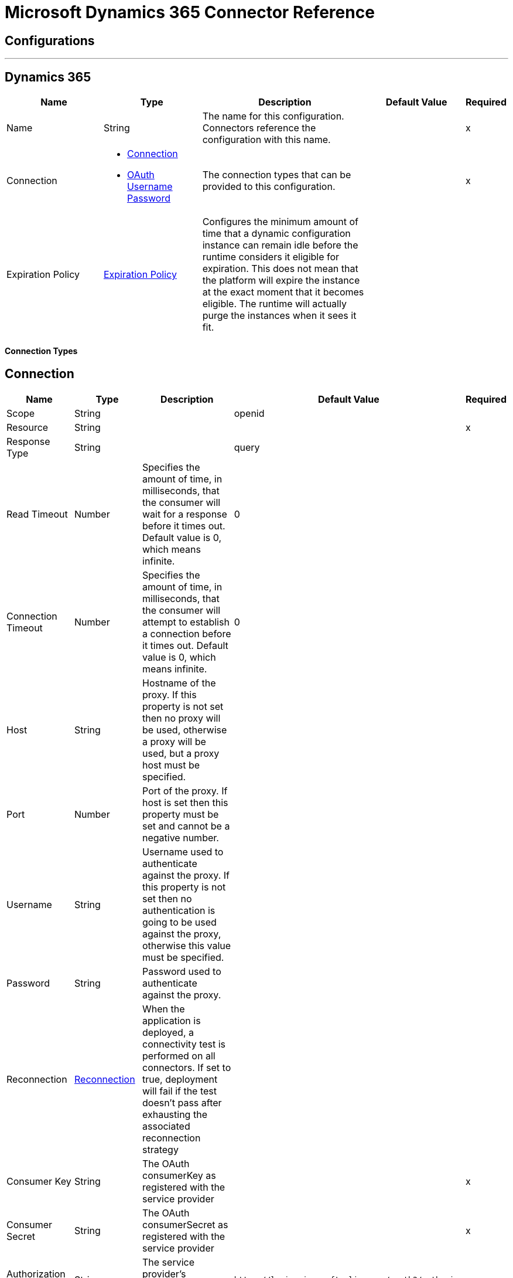 = Microsoft Dynamics 365 Connector Reference

== Configurations
---
[[dynamics-config]]
== Dynamics 365

[cols=".^20%,.^20%,.^35%,.^20%,^.^5%", options="header"]
|===
| Name | Type | Description | Default Value | Required
|Name | String | The name for this configuration. Connectors reference the configuration with this name. | | x
| Connection a| * <<dynamics-config_connection, Connection>>
* <<dynamics-config_oauth-user-pass, OAuth Username Password>>
 | The connection types that can be provided to this configuration. | | x
| Expiration Policy a| <<ExpirationPolicy>> |  Configures the minimum amount of time that a dynamic configuration instance can remain idle before the runtime considers it eligible for expiration. This does not mean that the platform will expire the instance at the exact moment that it becomes eligible. The runtime will actually purge the instances when it sees it fit. |  |
|===

==== Connection Types
[[dynamics-config_connection]]
== Connection

[cols=".^20%,.^20%,.^35%,.^20%,^.^5%", options="header"]
|===
| Name | Type | Description | Default Value | Required
| Scope a| String |  |  openid |
| Resource a| String |  |  | x
| Response Type a| String |  |  query |
| Read Timeout a| Number |  Specifies the amount of time, in milliseconds, that the consumer will wait for a response before it times out. Default value is 0, which means infinite. |  0 |
| Connection Timeout a| Number |  Specifies the amount of time, in milliseconds, that the consumer will attempt to establish a connection before it times out. Default value is 0, which means infinite. |  0 |
| Host a| String |  Hostname of the proxy. If this property is not set then no proxy will be used, otherwise a proxy will be used, but a proxy host must be specified. |  |
| Port a| Number |  Port of the proxy. If host is set then this property must be set and cannot be a negative number. |  |
| Username a| String |  Username used to authenticate against the proxy. If this property is not set then no authentication is going to be used against the proxy, otherwise this value must be specified. |  |
| Password a| String |  Password used to authenticate against the proxy. |  |
| Reconnection a| <<Reconnection>> |  When the application is deployed, a connectivity test is performed on all connectors. If set to true, deployment will fail if the test doesn't pass after exhausting the associated reconnection strategy |  |
| Consumer Key a| String |  The OAuth consumerKey as registered with the service provider |  | x
| Consumer Secret a| String |  The OAuth consumerSecret as registered with the service provider |  | x
| Authorization Url a| String |  The service provider's authorization endpoint URL |  `+https://login.microsoftonline.com/oauth2/authorize+` |
| Access Token Url a| String |  The service provider's accessToken endpoint URL |  `+https://login.microsoftonline.com/oauth2/token+` |
| Scopes a| String |  The OAuth scopes to be requested during the dance. If not provided, it will default to those in the annotation |  |
| Resource Owner Id a| String |  The resourceOwnerId which each component should use if it doesn't reference otherwise. |  |
| Before a| String |  The name of a flow to be executed right before starting the OAuth dance |  |
| After a| String |  The name of a flow to be executed right after an accessToken has been received |  |
| Listener Config a| String |  A reference to a `+<http:listener-config />+` to be used in order to create the listener that will catch the access token callback endpoint. |  | x
| Callback Path a| String |  The path of the access token callback endpoint |  | x
| Authorize Path a| String |  The path of the local HTTP endpoint which triggers the OAuth dance |  | x
| External Callback Url a| String |  If the callback endpoint is behind a proxy or should be accessed through a non direct URL, use this parameter to tell the OAuth provider the URL it should use to access the callback |  |
| Object Store a| String |  A reference to the object store that should be used to store each resource owner id's data. If not specified, runtime will automatically provision the default one. |  |
|===
[[dynamics-config_oauth-user-pass]]

=== OAuth Username Password

[cols=".^20%,.^20%,.^35%,.^20%,^.^5%", options="header"]
|===
| Name | Type | Description | Default Value | Required
| Username a| String |  Username used to initialize the session |  | x
| Password a| String |  Password used to authenticate the user |  | x
| Resource a| String |  The App ID URI of the web API (secured resource). |  | x
| Client Id a| String |  The Application Id assigned to your app when you registered it with Azure AD. You can find this in the Azure Portal. Click Active Directory, click the directory, choose the application, and click Configure. |  | x
| Client Secret a| String |  The Application Secret that you created in the app registration portal for your app. It should not be used in a native app, because client_secrets cannot be reliably stored on devices. It is required for web apps and web APIs, which have the ability to store the client_secret securely on the server side. |  | x
| Token Request Endpoint a| String |  |  | x
| Reconnection a| <<Reconnection>> |  When the application is deployed, a connectivity test is performed on all connectors. If set to true, deployment will fail if the test doesn't pass after exhausting the associated reconnection strategy |  |
| Read Timeout a| Number |  Specifies the amount of time, in milliseconds, that the consumer will wait for a response before it times out. Default value is 0, which means infinite. |  0 |
| Connection Timeout a| Number |  Specifies the amount of time, in milliseconds, that the consumer will attempt to establish a connection before it times out. Default value is 0, which means infinite. |  0 |
| Host a| String |  Hostname of the proxy. If this property is not set then no proxy will be used, otherwise a proxy will be used, but a proxy host must be specified. |  |
| Port a| Number |  Port of the proxy. If host is set then this property must be set and cannot be a negative number. |  |
| Username a| String |  Username used to authenticate against the proxy. If this property is not set then no authentication is going to be used against the proxy, otherwise this value must be specified. |  |
| Password a| String |  Password used to authenticate against the proxy. |  |
|===

==== Associated Operations
* <<create>>
* <<createMultiple>>
* <<delete>>
* <<deleteMultiple>>
* <<disassociate>>
* <<doAction>>
* <<invoke>>
* <<retrieve>>
* <<retrieveMultiple>>
* <<retrieveMultipleByQuery>>
* <<unauthorize>>
* <<update>>
* <<updateMultiple>>



== Operations

[[create]]
== Create

`<dynamics:create>`

Creates a new Entity:  

* Create New Entity - https://msdn.microsoft.com/en-us/library/gg328090.aspx 

* Associate Entity upon Creation - https://msdn.microsoft.com/en-us/library/mt607875.aspx#Anchor_4

[cols=".^20%,.^20%,.^35%,.^20%,^.^5%", options="header"]
|===
| Name | Type | Description | Default Value | Required
| Configuration | String | The name of the configuration to use. | | x
| Logical Name a| String |  The logical name of the entity. It is always the Schema Name in lower case. |  | x
| Attributes a| Object |  The attributes of the entity to be created as a Map. |  `#[payload]` |
| Target Variable a| String |  The name of a variable on which the operation's output will be placed |  |
| Target Value a| String |  An expression that will be evaluated against the operation's output and the outcome of that expression will be stored in the target variable |  `#[payload]` |
| Reconnection Strategy a| * <<reconnect>>
* <<reconnect-forever>> |  A retry strategy in case of connectivity errors |  |
|===

=== Output

[cols=".^50%,.^50%"]
|===
| Type a| String
|===

==== For Configurations

* <<dynamics-config>>

==== Throws

* DYNAMICS:RETRY_EXHAUSTED
* DYNAMICS:CONNECTIVITY
* DYNAMICS:UNKNOWN
* DYNAMICS:CONNECTIVITY


[[createMultiple]]
== Create Multiple

`<dynamics:create-multiple>`


Creates Multiple Entities:

* Create New Entity - https://msdn.microsoft.com/en-us/library/gg328090.aspx 

* Associate Entity upon Creation - https://msdn.microsoft.com/en-us/library/mt607875.aspx#Anchor_4 

* Batch Request - https://msdn.microsoft.com/en-us/library/mt607719.aspx



[cols=".^20%,.^20%,.^35%,.^20%,^.^5%", options="header"]
|===
| Name | Type | Description | Default Value | Required
| Configuration | String | The name of the configuration to use. | | x
| Logical Name a| String |  The logical name of the entities to be created. It is always the Schema Name in lower case. |  | x
| Entities Attributes a| Array of Object |  A list with the attributes of the entities to be created as a List of Maps. |  `#[payload]` |
| Use Single Transaction a| Boolean |  Use a single transaction for creation. If one entity fails to be created the transaction is rolled-back. |  false |
| Target Variable a| String |  The name of a variable on which the operation's output will be placed |  |
| Target Value a| String |  An expression that will be evaluated against the operation's output and the outcome of that expression will be stored in the target variable |  `#[payload]` |
| Reconnection Strategy a| * <<reconnect>>
* <<reconnect-forever>> |  A retry strategy in case of connectivity errors |  |
|===

=== Output

[cols=".^50%,.^50%"]
|===
| Type a| <<BulkOperationResult>>
|===

==== For Configurations

* <<dynamics-config>>

==== Throws

* DYNAMICS:RETRY_EXHAUSTED
* DYNAMICS:CONNECTIVITY
* DYNAMICS:UNKNOWN
* DYNAMICS:CONNECTIVITY


[[delete]]
== Delete

`<dynamics:delete>`

Delete an Entity:

* Delete an Entity - https://msdn.microsoft.com/en-us/library/mt607664.aspx

[cols=".^20%,.^20%,.^35%,.^20%,^.^5%", options="header"]
|===
| Name | Type | Description | Default Value | Required
| Configuration | String | The name of the configuration to use. | | x
| Logical Name a| String |  The logical name of the entity. It is always the Schema Name in lower case. |  | x
| Id a| String |  The id of the entity that is going to be deleted |  `#[payload]` |
| Reconnection Strategy a| * <<reconnect>>
* <<reconnect-forever>> |  A retry strategy in case of connectivity errors |  |
|===

=== For Configurations

* <<dynamics-config>>

=== Throws

* DYNAMICS:RETRY_EXHAUSTED
* DYNAMICS:CONNECTIVITY
* DYNAMICS:UNKNOWN
* DYNAMICS:CONNECTIVITY


[[deleteMultiple]]
== Delete Multiple

`<dynamics:delete-multiple>`

Delete Multiple Entities:  

* Delete an Entity - https://msdn.microsoft.com/en-us/library/mt607664.aspx 

* Batch Request - https://msdn.microsoft.com/en-us/library/mt607719.aspx

[cols=".^20%,.^20%,.^35%,.^20%,^.^5%", options="header"]
|===
| Name | Type | Description | Default Value | Required
| Configuration | String | The name of the configuration to use. | | x
| Logical Name a| String |  The logical name of the entity. It is always the Schema Name in lower case. |  | x
| Ids a| Array of String |  The list of ids that are going to be deleted. |  `#[payload]` |
| Use Single Transaction a| Boolean |  Use a single transaction for deletion. If one entity fails to be deleted the transaction is rolled-back. |  true |
| Target Variable a| String |  The name of a variable on which the operation's output will be placed |  |
| Target Value a| String |  An expression that will be evaluated against the operation's output and the outcome of that expression will be stored in the target variable |  `#[payload]` |
| Reconnection Strategy a| * <<reconnect>>
* <<reconnect-forever>> |  A retry strategy in case of connectivity errors |  |
|===

=== Output

[cols=".^50%,.^50%"]
|===
| Type a| <<BulkOperationResult>>
|===

=== For Configurations

* <<dynamics-config>>

=== Throws

* DYNAMICS:RETRY_EXHAUSTED
* DYNAMICS:CONNECTIVITY
* DYNAMICS:UNKNOWN
* DYNAMICS:CONNECTIVITY


[[disassociate]]
== Disassociate

`<dynamics:disassociate>`

Removes a reference to an entity.

[cols=".^20%,.^20%,.^35%,.^20%,^.^5%", options="header"]
|===
| Name | Type | Description | Default Value | Required
| Configuration | String | The name of the configuration to use. | | x
| Logical Name a| String |  The logical name of the entity. It is always the Schema Name in lower case. |  | x
| Attributes a| Object |  disasociate request's payload |  `#[payload]` |
| Reconnection Strategy a| * <<reconnect>>
* <<reconnect-forever>> |  A retry strategy in case of connectivity errors |  |
|===


=== For Configurations

* <<dynamics-config>>

=== Throws

* DYNAMICS:RETRY_EXHAUSTED
* DYNAMICS:CONNECTIVITY
* DYNAMICS:UNKNOWN
* DYNAMICS:CONNECTIVITY


[[doAction]]
=== Do Action

`<dynamics:do-action>`


Call Action:  

* Use Web API Actions - https://msdn.microsoft.com/en-us/library/mt607600.aspx


[cols=".^20%,.^20%,.^35%,.^20%,^.^5%", options="header"]
|===
| Name | Type | Description | Default Value | Required
| Configuration | String | The name of the configuration to use. | | x
| Action Name a| String |  The action name that is going to be called |  | x
| Bounded Entity Type a| String |  An optional bounded entity type. It must be provided if the action is bounded. |  |
| Bounded Entity Id a| String |  An optional bounded entity id. It must be provided if the action is bounded. |  |
| Related Entities a| Object |  This is the body that will be send in the request as a Map. |  `#[payload]` |
| Target Variable a| String |  The name of a variable on which the operation's output will be placed |  |
| Target Value a| String |  An expression that will be evaluated against the operation's output and the outcome of that expression will be stored in the target variable |  `#[payload]` |
| Reconnection Strategy a| * <<reconnect>>
* <<reconnect-forever>> |  A retry strategy in case of connectivity errors |  |
|===

=== Output

[cols=".^50%,.^50%"]
|===
| Type a| Object
|===

=== For Configurations

* <<dynamics-config>>

=== Throws

* DYNAMICS:RETRY_EXHAUSTED
* DYNAMICS:CONNECTIVITY
* DYNAMICS:UNKNOWN
* DYNAMICS:CONNECTIVITY


[[invoke]]
== Invoke

`<dynamics:invoke>`


Generic Simple Invoke.


[cols=".^20%,.^20%,.^35%,.^20%,^.^5%", options="header"]
|===
| Name | Type | Description | Default Value | Required
| Configuration | String | The name of the configuration to use. | | x
| Uri a| String |  The URI that is going to be invoked. |  | x
| Http Method a| Enumeration, one of:

** GET
** POST
** PUT
** PATCH
** DELETE |  The HTTP Method that is going to be invoked. |  | x
| Headers a| Object |  The HTTP headers used in the request. There are some default headers that are used; read more in the documentation. |  |
| Body a| String |  The string that will be placed in the body of the request. |  |
| Target Variable a| String |  The name of a variable on which the operation's output will be placed |  |
| Target Value a| String |  An expression that will be evaluated against the operation's output and the outcome of that expression will be stored in the target variable |  `#[payload]` |
| Reconnection Strategy a| * <<reconnect>>
* <<reconnect-forever>> |  A retry strategy in case of connectivity errors |  |
|===

=== Output

[cols=".^50%,.^50%"]
|===
| Type a| Object
|===

=== For Configurations

* <<dynamics-config>>

=== Throws

* DYNAMICS:RETRY_EXHAUSTED
* DYNAMICS:CONNECTIVITY
* DYNAMICS:UNKNOWN
* DYNAMICS:CONNECTIVITY


[[retrieve]]
== Retrieve

`<dynamics:retrieve>`


Retrieve an Entity: 

* Retrieve an Entity - https://msdn.microsoft.com/en-us/library/mt607871.aspx



[cols=".^20%,.^20%,.^35%,.^20%,^.^5%", options="header"]
|===
| Name | Type | Description | Default Value | Required
| Configuration | String | The name of the configuration to use. | | x
| Logical Name a| String |  The logical name of the entity. It is always the Schema Name in lower case. |  | x
| Id a| String |  The id of the entity that is going to be retrieved. |  `#[payload]` |
| Target Variable a| String |  The name of a variable on which the operation's output will be placed |  |
| Target Value a| String |  An expression that will be evaluated against the operation's output and the outcome of that expression will be stored in the target variable |  `#[payload]` |
| Reconnection Strategy a| * <<reconnect>>
* <<reconnect-forever>> |  A retry strategy in case of connectivity errors |  |
|===

=== Output

[cols=".^50%,.^50%"]
|===
| Type a| Object
|===

=== For Configurations

* <<dynamics-config>>

=== Throws

* DYNAMICS:RETRY_EXHAUSTED
* DYNAMICS:CONNECTIVITY
* DYNAMICS:UNKNOWN
* DYNAMICS:CONNECTIVITY


[[retrieveMultiple]]
== Retrieve Multiple

`<dynamics:retrieve-multiple>`


Retrieve Multiple by URL: 

* Query Data using the Web API - https://msdn.microsoft.com/en-us/library/gg334767.aspx


[cols=".^20%,.^20%,.^35%,.^20%,^.^5%", options="header"]
|===
| Name | Type | Description | Default Value | Required
| Configuration | String | The name of the configuration to use. | | x
| Data Query URL a| String |  The URL that is going to be used for retrieve. |  | x
| Page Size a| Number |  The size of a page |  5000 |
| Streaming Strategy a| * <<repeatable-in-memory-iterable>>
* <<repeatable-file-store-iterable>>
* <<non-repeatable-iterable>> |  Configure if repeatable streams should be used and their behaviour |  |
| Target Variable a| String |  The name of a variable on which the operation's output will be placed |  |
| Target Value a| String |  An expression that will be evaluated against the operation's output and the outcome of that expression will be stored in the target variable |  `#[payload]` |
| Reconnection Strategy a| * <<reconnect>>
* <<reconnect-forever>> |  A retry strategy in case of connectivity errors |  |
|===

== Output

[cols=".^50%,.^50%"]
|===
| Type a| Array of Object
|===

=== For Configurations

* <<dynamics-config>>



[[retrieveMultipleByQuery]]
== Retrieve Multiple By Query

`<dynamics:retrieve-multiple-by-query>`


Retrieve Multiple by DSQL Query:  

* Query Data using the Web API - https://msdn.microsoft.com/en-us/library/gg334767.aspx



[cols=".^20%,.^20%,.^35%,.^20%,^.^5%", options="header"]
|===
| Name | Type | Description | Default Value | Required
| Configuration | String | The name of the configuration to use. | | x
| Datasense Query a| String |  The DSQL query that is going to be used for retrieve. The query will be transformed in a retrieve URL internally. |  | x
| Page Size a| Number |  Number of items in a results page |  5000 |
| Streaming Strategy a| * <<repeatable-in-memory-iterable>>
* <<repeatable-file-store-iterable>>
* <<non-repeatable-iterable>> |  Configure if repeatable streams should be used and their behaviour |  |
| Target Variable a| String |  The name of a variable on which the operation's output will be placed |  |
| Target Value a| String |  An expression that will be evaluated against the operation's output and the outcome of that expression will be stored in the target variable |  `#[payload]` |
| Reconnection Strategy a| * <<reconnect>>
* <<reconnect-forever>> |  A retry strategy in case of connectivity errors |  |
|===

=== Output

[cols=".^50%,.^50%"]
|===
| Type a| Array of Object
|===

=== For Configurations

* <<dynamics-config>>

=== Throws

* DYNAMICS:CONNECTIVITY
* DYNAMICS:UNKNOWN


[[unauthorize]]
== Unauthorize

`<dynamics:unauthorize>`


Deletes all the access token information of a given resource owner ID so that it's impossible to execute any operation for that user without doing the authorization dance again.


[cols=".^20%,.^20%,.^35%,.^20%,^.^5%", options="header"]
|===
| Name | Type | Description | Default Value | Required
| Configuration | String | The name of the configuration to use. | | x
| Resource Owner Id a| String |  The ID of the resource owner which access should be invalidated |  |
|===


=== For Configurations

* <<dynamics-config>>



[[update]]
== Update

`<dynamics:update>`


Update:   

* Create New Entity - https://msdn.microsoft.com/en-us/library/gg328090.aspx 

* Associate Entity upon Creation - https://msdn.microsoft.com/en-us/library/mt607875.aspx#Anchor_4 

* Batch Request - https://msdn.microsoft.com/en-us/library/mt607719.aspx



[cols=".^20%,.^20%,.^35%,.^20%,^.^5%", options="header"]
|===
| Name | Type | Description | Default Value | Required
| Configuration | String | The name of the configuration to use. | | x
| Logical Name a| String |  The logical name of the entity. It is always the Schema Name in lower case. |  | x
| Attributes a| Object |  The attributes of the entity. |  `#[payload]` |
| Reconnection Strategy a| * <<reconnect>>
* <<reconnect-forever>> |  A retry strategy in case of connectivity errors |  |
|===


=== For Configurations

* <<dynamics-config>>

==== Throws

* DYNAMICS:RETRY_EXHAUSTED
* DYNAMICS:CONNECTIVITY
* DYNAMICS:UNKNOWN
* DYNAMICS:CONNECTIVITY


[[updateMultiple]]
== Update Multiple

`<dynamics:update-multiple>`


Update Multiple Entities:

* Update Entity - https://msdn.microsoft.com/en-us/library/mt607664.aspx 

* Associate Entities upon Update - https://msdn.microsoft.com/en-us/library/mt607875.aspx#Anchor_4 

* Batch Request - https://msdn.microsoft.com/en-us/library/mt607719.aspx



[cols=".^20%,.^20%,.^35%,.^20%,^.^5%", options="header"]
|===
| Name | Type | Description | Default Value | Required
| Configuration | String | The name of the configuration to use. | | x
| Logical Name a| String |  The logical name of the entity. It is always the Schema Name in lower case. |  | x
| Entities Attributes a| Array of Object |  A list with the attributes of the entities that are going to be updated as a List of Maps. |  `#[payload]` |
| Use Single Transaction a| Boolean |  Use a single transaction for update. If one entity fails to be updated the transaction is rolled-back. |  false |
| Target Variable a| String |  The name of a variable on which the operation's output will be placed |  |
| Target Value a| String |  An expression that will be evaluated against the operation's output and the outcome of that expression will be stored in the target variable |  `#[payload]` |
| Reconnection Strategy a| * <<reconnect>>
* <<reconnect-forever>> |  A retry strategy in case of connectivity errors |  |
|===

=== Output

[cols=".^50%,.^50%"]
|===
| Type a| <<BulkOperationResult>>
|===

=== For Configurations

* <<dynamics-config>>

=== Throws

* DYNAMICS:RETRY_EXHAUSTED
* DYNAMICS:CONNECTIVITY
* DYNAMICS:UNKNOWN
* DYNAMICS:CONNECTIVITY



== Types
[[Reconnection]]
=== Reconnection

[cols=".^20%,.^25%,.^30%,.^15%,.^10%", options="header"]
|===
| Field | Type | Description | Default Value | Required
| Fails Deployment a| Boolean | When the application is deployed, a connectivity test is performed on all connectors. If set to true, deployment will fail if the test doesn't pass after exhausting the associated reconnection strategy |  | 
| Reconnection Strategy a| * <<reconnect>>
* <<reconnect-forever>> | The reconnection strategy to use |  | 
|===

[[reconnect]]
=== Reconnect

[cols=".^20%,.^25%,.^30%,.^15%,.^10%", options="header"]
|===
| Field | Type | Description | Default Value | Required
| Frequency a| Number | How often (in ms) to reconnect |  | 
| Count a| Number | How many reconnection attempts to make |  | 
|===

[[reconnect-forever]]
=== Reconnect Forever

[cols=".^20%,.^25%,.^30%,.^15%,.^10%", options="header"]
|===
| Field | Type | Description | Default Value | Required
| Frequency a| Number | How often (in ms) to reconnect |  | 
|===

[[ExpirationPolicy]]
=== Expiration Policy

[cols=".^20%,.^25%,.^30%,.^15%,.^10%", options="header"]
|===
| Field | Type | Description | Default Value | Required
| Max Idle Time a| Number | A scalar time value for the maximum amount of time a dynamic configuration instance should be allowed to be idle before it's considered eligible for expiration |  | 
| Time Unit a| Enumeration, one of:

** NANOSECONDS
** MICROSECONDS
** MILLISECONDS
** SECONDS
** MINUTES
** HOURS
** DAYS | A time unit that qualifies the maxIdleTime attribute |  | 
|===

[[BulkOperationResult]]
=== Bulk Operation Result

[cols=".^20%,.^25%,.^30%,.^15%,.^10%", options="header"]
|===
| Field | Type | Description | Default Value | Required
| Id a| Any |  |  | 
| Items a| Array of <<BulkItem>> |  |  | 
| Successful a| Boolean |  |  | 
|===

[[BulkItem]]
=== Bulk Item

[cols=".^20%,.^25%,.^30%,.^15%,.^10%", options="header"]
|===
| Field | Type | Description | Default Value | Required
| Exception a| Any |  |  | 
| Id a| Any |  |  | 
| Message a| String |  |  | 
| Payload a| Object |  |  | 
| Status Code a| String |  |  | 
| Successful a| Boolean |  |  | 
|===

[[repeatable-in-memory-iterable]]
=== Repeatable In Memory Iterable

[cols=".^20%,.^25%,.^30%,.^15%,.^10%", options="header"]
|===
| Field | Type | Description | Default Value | Required
| Initial Buffer Size a| Number | This is the amount of instances that will be initially be allowed to be kept in memory in order to consume the stream and provide random access to it. If the stream contains more data than can fit into this buffer, then it will be expanded according to the bufferSizeIncrement attribute, with an upper limit of maxInMemorySize. Default value is 100 instances. |  | 
| Buffer Size Increment a| Number | This is by how much will the buffer size by expanded if it exceeds its initial size. Setting a value of zero or lower will mean that the buffer should not expand, meaning that a STREAM_MAXIMUM_SIZE_EXCEEDED error will be raised when the buffer gets full. Default value is 100 instances. |  | 
| Max Buffer Size a| Number | This is the maximum amount of memory that will be used. If more than that is used then a STREAM_MAXIMUM_SIZE_EXCEEDED error will be raised. A value lower or equal to zero means no limit. |  | 
|===

[[repeatable-file-store-iterable]]
=== Repeatable File Store Iterable

[cols=".^20%,.^25%,.^30%,.^15%,.^10%", options="header"]
|===
| Field | Type | Description | Default Value | Required
| Max In Memory Size a| Number | This is the maximum amount of instances that will be kept in memory. If more than that is required, then it will start to buffer the content on disk. |  | 
| Buffer Unit a| Enumeration, one of:

** BYTE
** KB
** MB
** GB | The unit in which maxInMemorySize is expressed |  | 
|===

